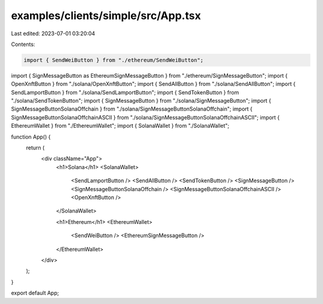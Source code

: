 examples/clients/simple/src/App.tsx
===================================

Last edited: 2023-07-01 03:20:04

Contents:

.. code-block:: tsx

    import { SendWeiButton } from "./ethereum/SendWeiButton";
import { SignMessageButton as EthereumSignMessageButton } from "./ethereum/SignMessageButton";
import { OpenXnftButton } from "./solana/OpenXnftButton";
import { SendAllButton } from "./solana/SendAllButton";
import { SendLamportButton } from "./solana/SendLamportButton";
import { SendTokenButton } from "./solana/SendTokenButton";
import { SignMessageButton } from "./solana/SignMessageButton";
import { SignMessageButtonSolanaOffchain } from "./solana/SignMessageButtonSolanaOffchain";
import { SignMessageButtonSolanaOffchainASCII } from "./solana/SignMessageButtonSolanaOffchainASCII";
import { EthereumWallet } from "./EthereumWallet";
import { SolanaWallet } from "./SolanaWallet";

function App() {
  return (
    <div className="App">
      <h1>Solana</h1>
      <SolanaWallet>
        <SendLamportButton />
        <SendAllButton />
        <SendTokenButton />
        <SignMessageButton />
        <SignMessageButtonSolanaOffchain />
        <SignMessageButtonSolanaOffchainASCII />
        <OpenXnftButton />
      </SolanaWallet>

      <h1>Ethereum</h1>
      <EthereumWallet>
        <SendWeiButton />
        <EthereumSignMessageButton />
      </EthereumWallet>
    </div>
  );
}

export default App;


